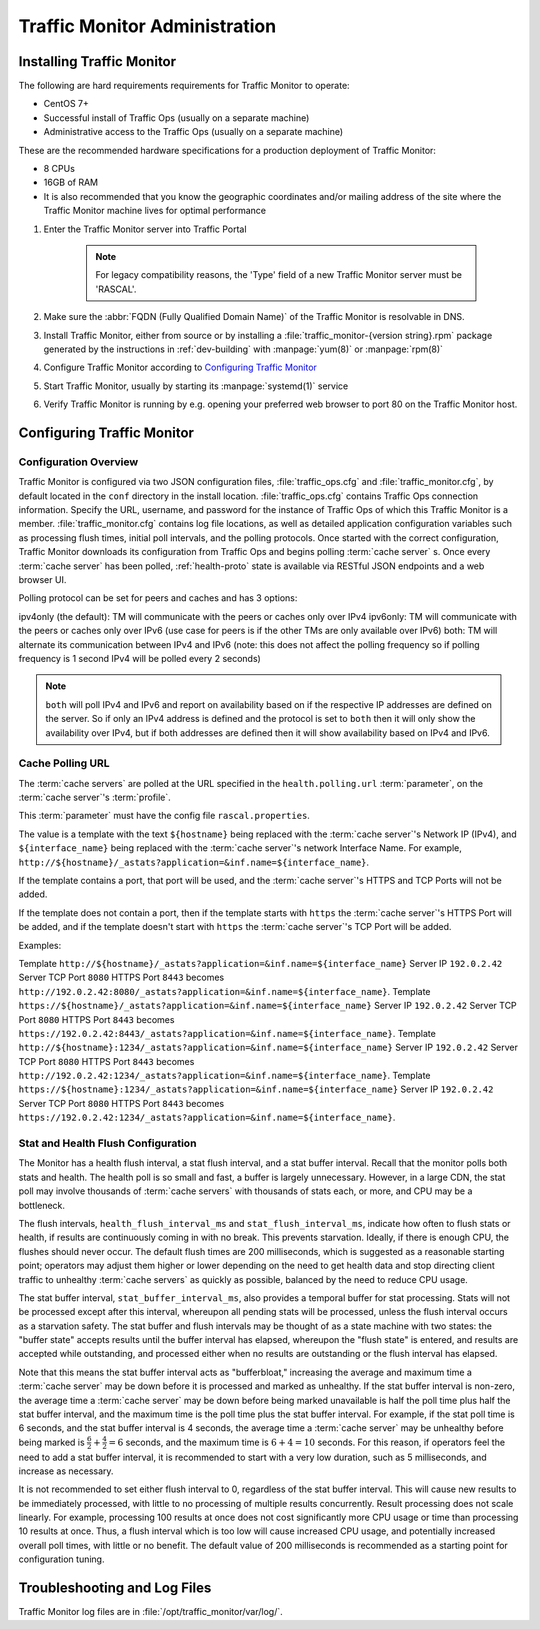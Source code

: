 ..
..
.. Licensed under the Apache License, Version 2.0 (the "License");
.. you may not use this file except in compliance with the License.
.. You may obtain a copy of the License at
..
..     http://www.apache.org/licenses/LICENSE-2.0
..
.. Unless required by applicable law or agreed to in writing, software
.. distributed under the License is distributed on an "AS IS" BASIS,
.. WITHOUT WARRANTIES OR CONDITIONS OF ANY KIND, either express or implied.
.. See the License for the specific language governing permissions and
.. limitations under the License.
..

******************************
Traffic Monitor Administration
******************************

.. _tm-golang:

Installing Traffic Monitor
==========================
The following are hard requirements requirements for Traffic Monitor to operate:

* CentOS 7+
* Successful install of Traffic Ops (usually on a separate machine)
* Administrative access to the Traffic Ops (usually on a separate machine)

These are the recommended hardware specifications for a production deployment of Traffic Monitor:

* 8 CPUs
* 16GB of RAM
* It is also recommended that you know the geographic coordinates and/or mailing address of the site where the Traffic Monitor machine lives for optimal performance

#. Enter the Traffic Monitor server into Traffic Portal

	.. note:: For legacy compatibility reasons, the 'Type' field of a new Traffic Monitor server must be 'RASCAL'.

#. Make sure the :abbr:`FQDN (Fully Qualified Domain Name)` of the Traffic Monitor is resolvable in DNS.
#. Install Traffic Monitor, either from source or by installing a :file:`traffic_monitor-{version string}.rpm` package generated by the instructions in :ref:`dev-building` with :manpage:`yum(8)` or :manpage:`rpm(8)`
#. Configure Traffic Monitor according to `Configuring Traffic Monitor`_
#. Start Traffic Monitor, usually by starting its :manpage:`systemd(1)` service
#. Verify Traffic Monitor is running by e.g. opening your preferred web browser to port 80 on the Traffic Monitor host.

.. _tm-configure:

Configuring Traffic Monitor
===========================

Configuration Overview
----------------------
Traffic Monitor is configured via two JSON configuration files, :file:`traffic_ops.cfg` and :file:`traffic_monitor.cfg`, by default located in the ``conf`` directory in the install location. :file:`traffic_ops.cfg` contains Traffic Ops connection information. Specify the URL, username, and password for the instance of Traffic Ops of which this Traffic Monitor is a member. :file:`traffic_monitor.cfg` contains log file locations, as well as detailed application configuration variables such as processing flush times, initial poll intervals, and the polling protocols. Once started with the correct configuration, Traffic Monitor downloads its configuration from Traffic Ops and begins polling :term:`cache server` s. Once every :term:`cache server` has been polled, :ref:`health-proto` state is available via RESTful JSON endpoints and a web browser UI.

Polling protocol can be set for peers and caches and has 3 options:

ipv4only (the default): TM will communicate with the peers or caches only over IPv4
ipv6only: TM will communicate with the peers or caches only over IPv6 (use case for peers is if the other TMs are only available over IPv6)
both: TM will alternate its communication between IPv4 and IPv6 (note: this does not affect the polling frequency so if polling frequency is 1 second IPv4 will be polled every 2 seconds)

.. Note:: ``both`` will poll IPv4 and IPv6 and report on availability based on if the respective IP addresses are defined on the server.  So if only an IPv4 address is defined and the protocol is set to ``both`` then it will only show the availability over IPv4, but if both addresses are defined then it will show availability based on IPv4 and IPv6.

Cache Polling URL
-----------------------------------

The :term:`cache servers` are polled at the URL specified in the ``health.polling.url`` :term:`parameter`, on the :term:`cache server`'s :term:`profile`.

This :term:`parameter` must have the config file ``rascal.properties``.

The value is a template with the text ``${hostname}`` being replaced with the :term:`cache server`'s Network IP (IPv4), and ``${interface_name}`` being replaced with the :term:`cache server`'s network Interface Name. For example, ``http://${hostname}/_astats?application=&inf.name=${interface_name}``.

If the template contains a port, that port will be used, and the :term:`cache server`'s HTTPS and TCP Ports will not be added.

If the template does not contain a port, then if the template starts with ``https`` the :term:`cache server`'s HTTPS Port will be added, and if the template doesn't start with ``https`` the :term:`cache server`'s TCP Port will be added.

Examples:

Template ``http://${hostname}/_astats?application=&inf.name=${interface_name}`` Server IP ``192.0.2.42`` Server TCP Port ``8080`` HTTPS Port ``8443`` becomes ``http://192.0.2.42:8080/_astats?application=&inf.name=${interface_name}``.
Template ``https://${hostname}/_astats?application=&inf.name=${interface_name}`` Server IP ``192.0.2.42`` Server TCP Port ``8080`` HTTPS Port ``8443`` becomes ``https://192.0.2.42:8443/_astats?application=&inf.name=${interface_name}``.
Template ``http://${hostname}:1234/_astats?application=&inf.name=${interface_name}`` Server IP ``192.0.2.42`` Server TCP Port ``8080`` HTTPS Port ``8443`` becomes ``http://192.0.2.42:1234/_astats?application=&inf.name=${interface_name}``.
Template ``https://${hostname}:1234/_astats?application=&inf.name=${interface_name}`` Server IP ``192.0.2.42`` Server TCP Port ``8080`` HTTPS Port ``8443`` becomes ``https://192.0.2.42:1234/_astats?application=&inf.name=${interface_name}``.

Stat and Health Flush Configuration
-----------------------------------
The Monitor has a health flush interval, a stat flush interval, and a stat buffer interval. Recall that the monitor polls both stats and health. The health poll is so small and fast, a buffer is largely unnecessary. However, in a large CDN, the stat poll may involve thousands of :term:`cache servers` with thousands of stats each, or more, and CPU may be a bottleneck.

The flush intervals, ``health_flush_interval_ms`` and ``stat_flush_interval_ms``, indicate how often to flush stats or health, if results are continuously coming in with no break. This prevents starvation. Ideally, if there is enough CPU, the flushes should never occur. The default flush times are 200 milliseconds, which is suggested as a reasonable starting point; operators may adjust them higher or lower depending on the need to get health data and stop directing client traffic to unhealthy :term:`cache servers` as quickly as possible, balanced by the need to reduce CPU usage.

The stat buffer interval, ``stat_buffer_interval_ms``, also provides a temporal buffer for stat processing. Stats will not be processed except after this interval, whereupon all pending stats will be processed, unless the flush interval occurs as a starvation safety. The stat buffer and flush intervals may be thought of as a state machine with two states: the "buffer state" accepts results until the buffer interval has elapsed, whereupon the "flush state" is entered, and results are accepted while outstanding, and processed either when no results are outstanding or the flush interval has elapsed.

Note that this means the stat buffer interval acts as "bufferbloat," increasing the average and maximum time a :term:`cache server` may be down before it is processed and marked as unhealthy. If the stat buffer interval is non-zero, the average time a :term:`cache server` may be down before being marked unavailable is half the poll time plus half the stat buffer interval, and the maximum time is the poll time plus the stat buffer interval. For example, if the stat poll time is 6 seconds, and the stat buffer interval is 4 seconds, the average time a :term:`cache server` may be unhealthy before being marked is :math:`\frac{6}{2} + \frac{4}{2} = 6` seconds, and the maximum time is :math:`6+4=10` seconds. For this reason, if operators feel the need to add a stat buffer interval, it is recommended to start with a very low duration, such as 5 milliseconds, and increase as necessary.

It is not recommended to set either flush interval to 0, regardless of the stat buffer interval. This will cause new results to be immediately processed, with little to no processing of multiple results concurrently. Result processing does not scale linearly. For example, processing 100 results at once does not cost significantly more CPU usage or time than processing 10 results at once. Thus, a flush interval which is too low will cause increased CPU usage, and potentially increased overall poll times, with little or no benefit. The default value of 200 milliseconds is recommended as a starting point for configuration tuning.

Troubleshooting and Log Files
=============================
Traffic Monitor log files are in :file:`/opt/traffic_monitor/var/log/`.
